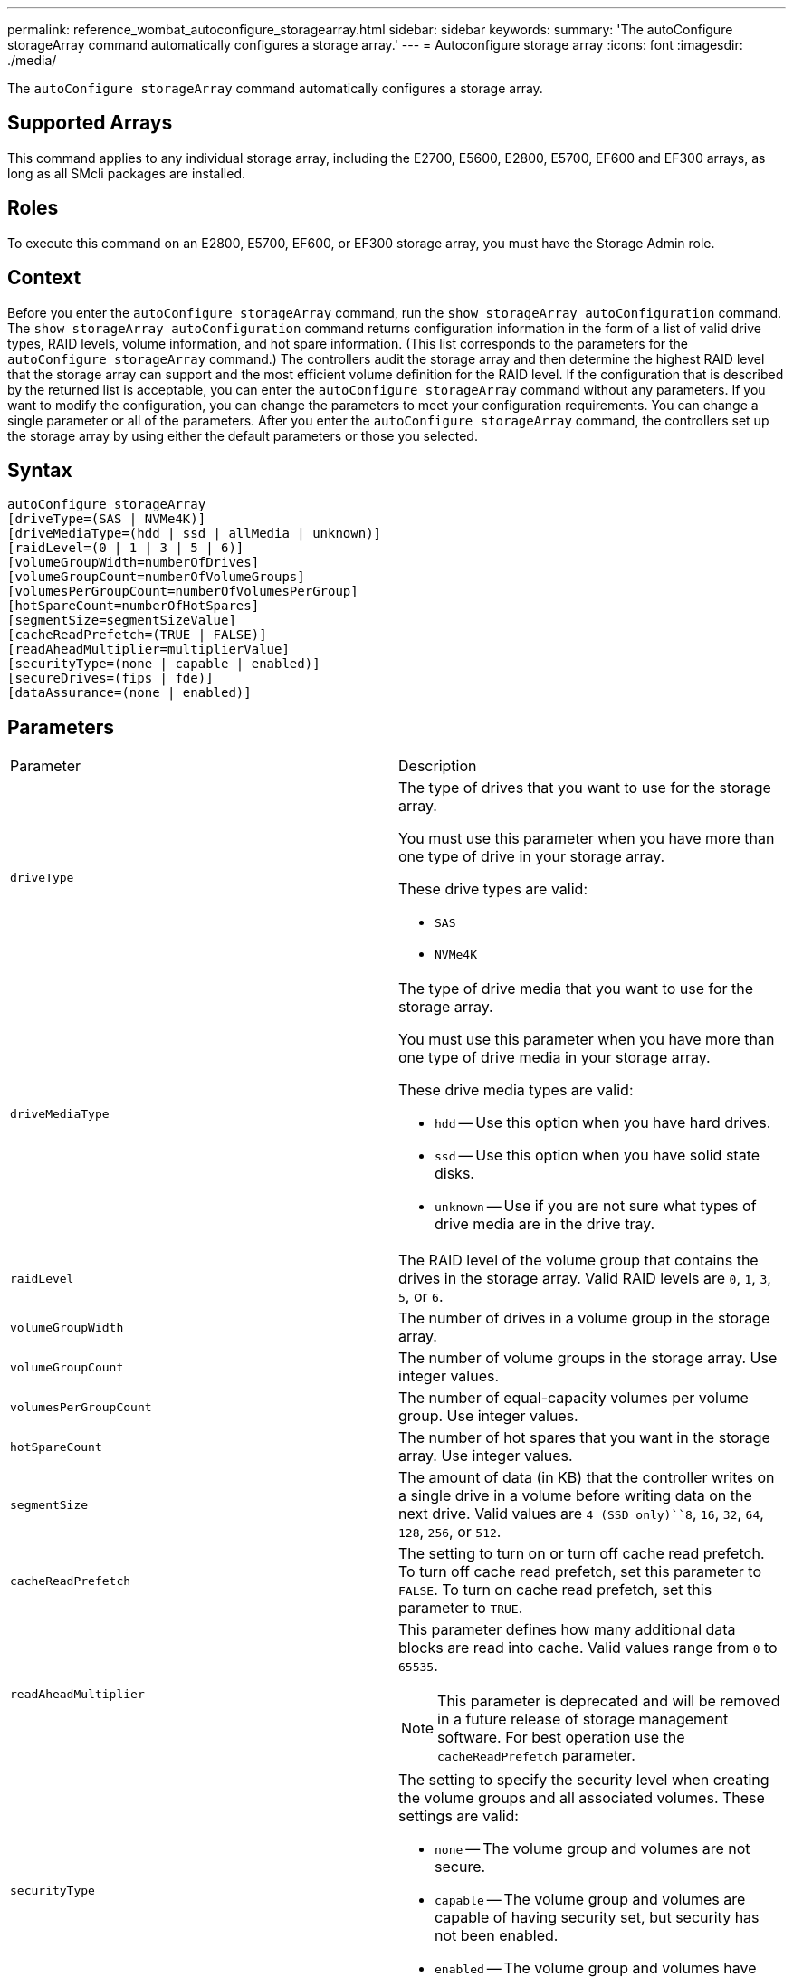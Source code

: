 ---
permalink: reference_wombat_autoconfigure_storagearray.html
sidebar: sidebar
keywords: 
summary: 'The autoConfigure storageArray command automatically configures a storage array.'
---
= Autoconfigure storage array
:icons: font
:imagesdir: ./media/

[.lead]
The `autoConfigure storageArray` command automatically configures a storage array.

== Supported Arrays

This command applies to any individual storage array, including the E2700, E5600, E2800, E5700, EF600 and EF300 arrays, as long as all SMcli packages are installed.

== Roles

To execute this command on an E2800, E5700, EF600, or EF300 storage array, you must have the Storage Admin role.

== Context

Before you enter the `autoConfigure storageArray` command, run the `show storageArray autoConfiguration` command. The `show storageArray autoConfiguration` command returns configuration information in the form of a list of valid drive types, RAID levels, volume information, and hot spare information. (This list corresponds to the parameters for the `autoConfigure storageArray` command.) The controllers audit the storage array and then determine the highest RAID level that the storage array can support and the most efficient volume definition for the RAID level. If the configuration that is described by the returned list is acceptable, you can enter the `autoConfigure storageArray` command without any parameters. If you want to modify the configuration, you can change the parameters to meet your configuration requirements. You can change a single parameter or all of the parameters. After you enter the `autoConfigure storageArray` command, the controllers set up the storage array by using either the default parameters or those you selected.

== Syntax

----
autoConfigure storageArray
[driveType=(SAS | NVMe4K)]
[driveMediaType=(hdd | ssd | allMedia | unknown)]
[raidLevel=(0 | 1 | 3 | 5 | 6)]
[volumeGroupWidth=numberOfDrives]
[volumeGroupCount=numberOfVolumeGroups]
[volumesPerGroupCount=numberOfVolumesPerGroup]
[hotSpareCount=numberOfHotSpares]
[segmentSize=segmentSizeValue]
[cacheReadPrefetch=(TRUE | FALSE)]
[readAheadMultiplier=multiplierValue]
[securityType=(none | capable | enabled)]
[secureDrives=(fips | fde)]
[dataAssurance=(none | enabled)]
----

== Parameters

|===
| Parameter| Description
a|
`driveType`
a|
The type of drives that you want to use for the storage array.

You must use this parameter when you have more than one type of drive in your storage array.

These drive types are valid:

* `SAS`
* `NVMe4K`

a|
`driveMediaType`
a|
The type of drive media that you want to use for the storage array.

You must use this parameter when you have more than one type of drive media in your storage array.

These drive media types are valid:

* `hdd` -- Use this option when you have hard drives.
* `ssd` -- Use this option when you have solid state disks.
* `unknown` -- Use if you are not sure what types of drive media are in the drive tray.

a|
`raidLevel`
a|
The RAID level of the volume group that contains the drives in the storage array. Valid RAID levels are `0`, `1`, `3`, `5`, or `6`.
a|
`volumeGroupWidth`
a|
The number of drives in a volume group in the storage array.
a|
`volumeGroupCount`
a|
The number of volume groups in the storage array. Use integer values.
a|
`volumesPerGroupCount`
a|
The number of equal-capacity volumes per volume group. Use integer values.
a|
`hotSpareCount`
a|
The number of hot spares that you want in the storage array. Use integer values.
a|
`segmentSize`
a|
The amount of data (in KB) that the controller writes on a single drive in a volume before writing data on the next drive. Valid values are `4 (SSD only)``8`, `16`, `32`, `64`, `128`, `256`, or `512`.
a|
`cacheReadPrefetch`
a|
The setting to turn on or turn off cache read prefetch. To turn off cache read prefetch, set this parameter to `FALSE`. To turn on cache read prefetch, set this parameter to `TRUE`.
a|
`readAheadMultiplier`
a|
This parameter defines how many additional data blocks are read into cache. Valid values range from `0` to `65535`.

[NOTE]
====
This parameter is deprecated and will be removed in a future release of storage management software. For best operation use the `cacheReadPrefetch` parameter.
====

a|
`securityType`
a|
The setting to specify the security level when creating the volume groups and all associated volumes. These settings are valid:

* `none` -- The volume group and volumes are not secure.
* `capable` -- The volume group and volumes are capable of having security set, but security has not been enabled.
* `enabled` -- The volume group and volumes have security enabled.

a|
`secureDrives`
a|
The type of secure drives to use in the volume group. These settings are valid:

* `fips` -- To use FIPS compliant drives only.
* `fde` -- To use FDE compliant drives.

[NOTE]
====
Use this parameter along with the `securityType` parameter. If you specify `none` for the `securityType` parameter, the value of the `secureDrives` parameter is ignored, because non-secure volume groups do not need to have secure drive types specified.
====

|===

== Drives and volume groups

A volume group is a set of drives that are logically grouped together by the controllers in the storage array. The number of drives in a volume group is a limitation of the RAID level and the controller firmware. When you create a volume group, follow these guidelines:

* Beginning with firmware version 7.10, you can create an empty volume group so that you can reserve the capacity for later use.
* You cannot mix drive types within a single volume group.
* You cannot mix HDD and SSD drives within a single volume group.
* The maximum number of drives in a volume group depends on these conditions:
 ** The type of controller
 ** The RAID level
* RAID levels include: 0, 1, 3, 5, and 6.
 ** A volume group with RAID level 3, RAID level 5, or RAID level 6 cannot have more than 30 drives and must have a minimum of three drives.
 ** A volume group with RAID level 6 must have a minimum of five drives.
 ** If a volume group with RAID level 1 has four or more drives, the storage management software automatically converts the volume group to a RAID level 10, which is RAID level 1 + RAID level 0.
* To enable tray/drawer loss protection, refer to the following tables for additional criteria:

|===
| Level| Criteria for Tray Loss Protection| Minimum number of trays required
a|
Disk Pool
a|
The disk pool contains no more than two drives in a single tray.
a|
6
a|
RAID 6
a|
The volume group contains no more than two drives in a single tray.
a|
3
a|
RAID 3 or RAID 5
a|
Each drive in the volume group is located in a separate tray.
a|
3
a|
RAID 1
a|
Each drive in a RAID 1 pair must be located in a separate tray.
a|
2
a|
RAID 0
a|
Cannot achieve Tray Loss Protection.
a|
Not applicable
|===
|===
| Level| Criteria for drawer loss protection| Minimum number of drawers required
a|
Disk Pool
a|
The pool includes drives from all five drawers and there are an equal number of drives in each drawer. A 60-drive tray can achieve Drawer Loss Protection when the disk pool contains 15, 20, 25, 30, 35, 40, 45, 50, 55, or 60 drives.
a|
5
a|
RAID 6
a|
The volume group contains no more than two drives in a single drawer.
a|
3
a|
RAID 3 or RAID 5
a|
Each drive in the volume group is located in a separate drawer.
a|
3
a|
RAID 1
a|
Each drive in a mirrored pair must be located in a separate drawer.
a|
2
a|
RAID 0
a|
Cannot achieve Drawer Loss Protection.
a|
Not applicable
|===

== Hot spares

With volume groups, a valuable strategy to protect data is to assign available drives in the storage array as hot spare drives. A hot spare is a drive, containing no data, that acts as a standby in the storage array in case a drive fails in a RAID 1, RAID 3, RAID 5, or RAID 6 volume group. The hot spare adds another level of redundancy to the storage array.

Generally, hot spare drives must have capacities that are equal to or greater than the used capacity on the drives that they are protecting. Hot spare drives must be of the same media type, the same interface type, and the same capacity as the drives that they are protecting.

If a drive fails in the storage array, the hot spare is normally substituted automatically for the failed drive without requiring your intervention. If a hot spare is available when a drive fails, the controller uses redundancy data parity to reconstruct the data onto the hot spare. Data evacuation support also allows data to be copied to a hot spare before the software marks the drive "failed."

After the failed drive is physically replaced, you can use either of the following options to restore the data:

When you have replaced the failed drive, the data from the hot spare is copied back to the replacement drive. This action is called copyback.

If you designate the hot spare drive as a permanent member of a volume group, the copyback operation is not needed.

The availability of tray loss protection and drawer loss protection for a volume group depends on the location of the drives that comprise the volume group. Tray loss protection and drawer loss protection might be lost because of a failed drive and the location of the hot spare drive. To make sure that tray loss protection and drawer loss protection are not affected, you must replace a failed drive to initiate the copyback process.

The storage array automatically selects Data Assurance (DA)-capable drives for hot spare coverage of DA-enabled volumes.

Make sure you have DA-capable drives in the storage array for hot spare coverage of DA-enabled volumes. For more information about DA-capable drives, refer to Data Assurance feature.

Secure-capable (FIPS and FDE) drives can be used as a hot spare for both secure-capable and non-secure-capable drives. Non-secure-capable drives can provide coverage for other non-secure-capable drives, and for secure-capable drives if the volume group does not have the security enabled. A FIPS volume group can only use a FIPS drive as a hot spare; however, you can use a FIPS hot spare for non-secure-capable, secure-capable, and secure-enabled volume groups.

If you do not have a hot spare, you can still replace a failed drive while the storage array is operating. If the drive is part of a RAID 1, RAID 3, RAID 5, or RAID 6 volume group, the controller uses redundancy data parity to automatically reconstruct the data onto the replacement drive. This action is called reconstruction.

== Segment size

The size of a segment determines how many data blocks that the controller writes on a single drive in a volume before writing data on the next drive. Each data block stores 512 bytes of data. A data block is the smallest unit of storage. The size of a segment determines how many data blocks that it contains. For example, an 8-KB segment holds 16 data blocks. A 64-KB segment holds 128 data blocks.

When you enter a value for the segment size, the value is checked against the supported values that are provided by the controller at run time. If the value that you entered is not valid, the controller returns a list of valid values. Using a single drive for a single request leaves other drives available to simultaneously service other requests. If the volume is in an environment where a single user is transferring large units of data (such as multimedia), performance is maximized when a single data transfer request is serviced with a single data stripe. (A data stripe is the segment size that is multiplied by the number of drives in the volume group that are used for data transfers.) In this case, multiple drives are used for the same request, but each drive is accessed only once.

For optimal performance in a multiuser database or file system storage environment, set your segment size to minimize the number of drives that are required to satisfy a data transfer request.

== Cache read prefetch

Cache read prefetch lets the controller copy additional data blocks into cache while the controller reads and copies data blocks that are requested by the host from the drive into cache. This action increases the chance that a future request for data can be fulfilled from cache. Cache read prefetch is important for multimedia applications that use sequential data transfers. Valid values for the `cacheReadPrefetch` parameter are `TRUE` or `FALSE`. The default is `TRUE`.

== Security type

Use the `securityType` parameter to specify the security settings for the storage array.

Before you can set the `securityType` parameter to `enabled`, you must create a storage array security key. Use the `create storageArray securityKey` command to create a storage array security key. These commands are related to the security key:

* `create storageArray securityKey`
* `export storageArray securityKey`
* `import storageArray securityKey`
* `set storageArray securityKey`
* `enable volumeGroup [volumeGroupName] security`
* `enable diskPool [diskPoolName] security`

== Secure drives

Secure-capable drives can be either Full Disk Encryption (FDE) drives or Federal Information Processing Standard (FIPS) drives. Use the `secureDrives` parameter to specify the type of secure drives to use. The values you can use are `fips` and `fde`.

== Example command

----
autoConfigure storageArray securityType=capable secureDrives=fips;
----

== Minimum firmware level

7.10 adds RAID level 6 capability and removes hot spare limits.

7.50 adds the `securityType` parameter.

7.75 adds the `dataAssurance` parameter.

8.25 adds the `secureDrives` parameter.
